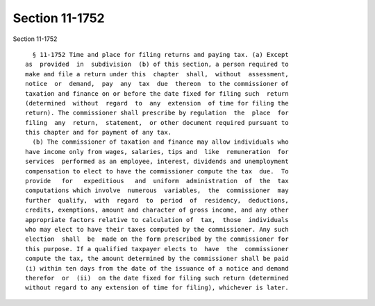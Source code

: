 Section 11-1752
===============

Section 11-1752 ::    
        
     
        § 11-1752 Time and place for filing returns and paying tax. (a) Except
      as  provided  in  subdivision  (b) of this section, a person required to
      make and file a return under this  chapter  shall,  without  assessment,
      notice  or  demand,  pay  any  tax  due  thereon  to the commissioner of
      taxation and finance on or before the date fixed for filing such  return
      (determined  without  regard  to  any  extension  of time for filing the
      return). The commissioner shall prescribe by regulation  the  place  for
      filing  any  return,  statement,  or other document required pursuant to
      this chapter and for payment of any tax.
        (b) The commissioner of taxation and finance may allow individuals who
      have income only from wages, salaries, tips and  like  remuneration  for
      services  performed as an employee, interest, dividends and unemployment
      compensation to elect to have the commissioner compute the tax  due.  To
      provide   for   expeditious   and  uniform  administration  of  the  tax
      computations which involve  numerous  variables,  the  commissioner  may
      further  qualify,  with  regard  to  period  of  residency,  deductions,
      credits, exemptions, amount and character of gross income, and any other
      appropriate factors relative to calculation of  tax,  those  individuals
      who may elect to have their taxes computed by the commissioner. Any such
      election  shall  be  made on the form prescribed by the commissioner for
      this purpose. If a qualified taxpayer elects to  have  the  commissioner
      compute the tax, the amount determined by the commissioner shall be paid
      (i) within ten days from the date of the issuance of a notice and demand
      therefor  or  (ii)  on the date fixed for filing such return (determined
      without regard to any extension of time for filing), whichever is later.
    
    
    
    
    
    
    